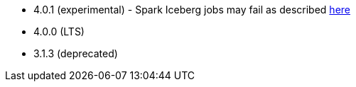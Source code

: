 // The version ranges supported by Hive-Operator
// This is a separate file, since it is used by both the direct Hive-Operator documentation, and the overarching
// Stackable Platform documentation.

- 4.0.1 (experimental) - Spark Iceberg jobs may fail as described https://github.com/stackabletech/spark-k8s-operator/issues/537[here]
- 4.0.0 (LTS)
- 3.1.3 (deprecated)
